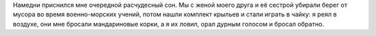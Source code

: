 .. link: 
.. description: 
.. tags: хе-хе,svafn
.. date: 2014/02/17 22:14:09
.. title: Чайка по имени Шуйский Николай
.. slug: nikolaj-sjujskij-seagull

Намедни приснился мне очередной расчудесный сон. Мы с женой моего друга и её
сестрой убирали берег от мусора во время военно-морских учений, потом нашли
комплект крыльев и стали играть в чайку: я реял в воздухе, они мне бросали
мандариновые корки, а я их ловил, орал дурным голосом и бросал обратно.
